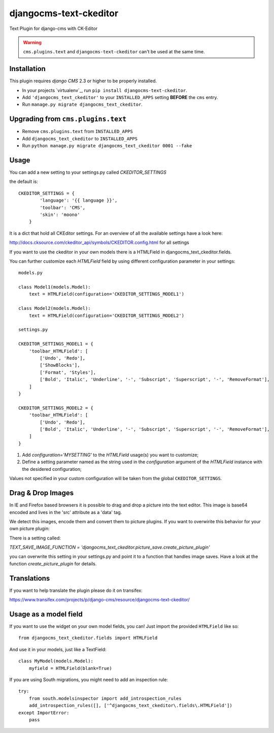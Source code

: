 djangocms-text-ckeditor
=======================

Text Plugin for django-cms with CK-Editor

.. WARNING::
   ``cms.plugins.text`` and ``djangocms-text-ckeditor`` can't be used at the same time.


Installation
------------

This plugin requires `django CMS` 2.3 or higher to be properly installed.

* In your projects `virtualenv`_, run ``pip install djangocms-text-ckeditor``.
* Add ``'djangocms_text_ckeditor'`` to your ``INSTALLED_APPS`` setting **BEFORE** the ``cms`` entry.
* Run ``manage.py migrate djangocms_text_ckeditor``.


Upgrading from ``cms.plugins.text``
-----------------------------------

* Remove ``cms.plugins.text`` from ``INSTALLED_APPS``
* Add ``djangocms_text_ckeditor`` to ``INSTALLED_APPS``
* Run ``python manage.py migrate djangocms_text_ckeditor 0001 --fake``


Usage
-----

You can add a new setting to your settings.py called `CKEDITOR_SETTINGS`

the default is::

    CKEDITOR_SETTINGS = {
	    'language': '{{ language }}',
	    'toolbar': 'CMS',
	    'skin': 'moono'
	}

It is a dict that hold all CKEditor settings. For an  overview of all the available settings have a look here:

http://docs.cksource.com/ckeditor_api/symbols/CKEDITOR.config.html for all settings

If you want to use the ckeditor in your own models there is a HTMLField in djangocms_text_ckeditor.fields.

You can further customize each `HTMLField` field by using different
configuration parameter in your settings::


    models.py

    class Model1(models.Model):
        text = HTMLField(configuration='CKEDITOR_SETTINGS_MODEL1')

    class Model2(models.Model):
        text = HTMLField(configuration='CKEDITOR_SETTINGS_MODEL2')

    settings.py

    CKEDITOR_SETTINGS_MODEL1 = {
        'toolbar_HTMLField': [
            ['Undo', 'Redo'],
            ['ShowBlocks'],
            ['Format', 'Styles'],
            ['Bold', 'Italic', 'Underline', '-', 'Subscript', 'Superscript', '-', 'RemoveFormat'],
        ]
    }

    CKEDITOR_SETTINGS_MODEL2 = {
        'toolbar_HTMLField': [
            ['Undo', 'Redo'],
            ['Bold', 'Italic', 'Underline', '-', 'Subscript', 'Superscript', '-', 'RemoveFormat'],
        ]
    }


#. Add `configuration='MYSETTING'` to the `HTMLField` usage(s) you want to
   customize;
#. Define a setting parameter named as the string used in the `configuration`
   argument of the `HTMLField` instance with the desidered configuration;

Values not specified in your custom configuration will be taken from the global
``CKEDITOR_SETTINGS``.

Drag & Drop Images
------------------

In IE and Firefox based browsers it is possible to drag and drop a picture into the text editor.
This image is base64 encoded and lives in the 'src' attribute as a 'data' tag.

We detect this images, encode them and convert them to picture plugins.
If you want to overwirite this behavior for your own picture plugin:

There is a setting called:

`TEXT_SAVE_IMAGE_FUNCTION = 'djangocms_text_ckeditor.picture_save.create_picture_plugin'` 

you can overwrite this setting in your settings.py and point it to a function that handles image saves.
Have a look at the function `create_picture_plugin` for details.


Translations
------------

If you want to help translate the plugin please do it on transifex:

https://www.transifex.com/projects/p/django-cms/resource/djangocms-text-ckeditor/


Usage as a model field
----------------------

If you want to use the widget on your own model fields, you can! Just import the provided ``HTMLField`` like so:

::

    from djangocms_text_ckeditor.fields import HTMLField

And use it in your models, just like a TextField:

::

    class MyModel(models.Model):
        myfield = HTMLField(blank=True)

If you are using South migrations, you might need to add an inspection rule:

::

    try:
        from south.modelsinspector import add_introspection_rules
        add_introspection_rules([], ['^djangocms_text_ckeditor\.fields\.HTMLField'])
    except ImportError:
        pass



